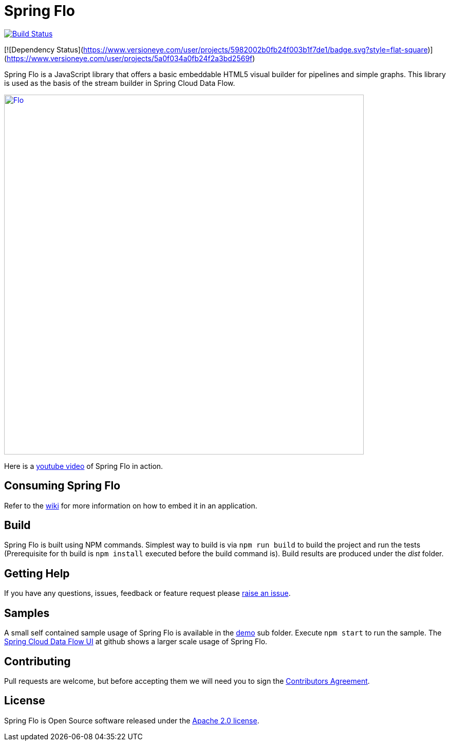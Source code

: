 # Spring Flo

image::https://travis-ci.org/spring-projects/spring-flo.svg?branch=master[Build Status, link=https://travis-ci.org/spring-projects/spring-flo]
[![Dependency Status](https://www.versioneye.com/user/projects/5982002b0fb24f003b1f7de1/badge.svg?style=flat-square)](https://www.versioneye.com/user/projects/5a0f034a0fb24f2a3bd2569f)

Spring Flo is a JavaScript library that offers a basic embeddable HTML5 visual builder for pipelines and simple graphs. This library is used as the basis of the stream builder in Spring Cloud Data Flow.

image::docs/Flo.png[width="700", link="http://cloud.spring.io/spring-cloud-dataflow/"]

Here is a https://www.youtube.com/watch?v=78CgV46OstI[youtube video] of Spring Flo in action.

## Consuming Spring Flo

Refer to the https://github.com/spring-projects/spring-flo/wiki[wiki] for more information on how to embed it in an application.

## Build

Spring Flo is built using NPM commands. Simplest way to build is via `npm run build` to build the project and run the tests (Prerequisite for th build is `npm install` executed before the build command is). Build results are produced under the __dist__ folder.

## Getting Help

If you have any questions, issues, feedback or feature request please https://github.com/spring-projects/spring-flo/issues[raise an issue].

## Samples

A small self contained sample usage of Spring Flo is available in the https://github.com/spring-projects/spring-flo/tree/master/src/demo[demo] sub folder. Execute `npm start` to run the sample. The https://github.com/spring-cloud/spring-cloud-dataflow-ui[Spring Cloud Data Flow UI] at github shows a larger scale usage of Spring Flo.

## Contributing

Pull requests are welcome, but before accepting them we will need you to sign the https://support.springsource.com/spring_committer_signup[Contributors Agreement].

## License

Spring Flo is Open Source software released under the http://www.apache.org/licenses/LICENSE-2.0.html[Apache 2.0 license].
